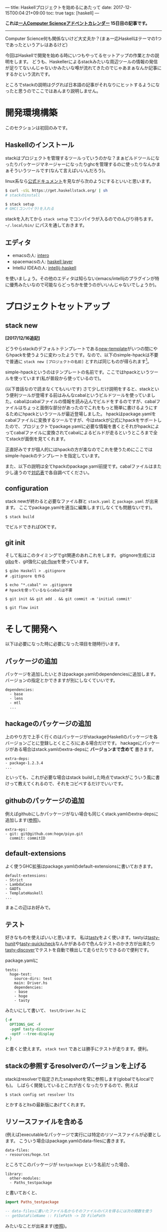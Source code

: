 ---
title: Haskellプロジェクトを始めるにあたって
date: 2017-12-15T00:04:21+09:00
toc: true
tags: [haskell]
---

*これは[[https://qiita.com/advent-calendar/2017/myuon_myon_cs][一人Computer Scienceアドベントカレンダー]] 15日目の記事です。*

-----

Computer Science何も関係ないけど大丈夫か？(まぁ一応Haskellはテーマの1つであったというアレはあるけど)

今回はHaskellで開発を始める時にいつもやってるセットアップの作業とかの説明をします。
どうも、Haskellerによるstackみたいな周辺ツールの情報の発信が足りてないんじゃないかみたいな噂が流れてきたのでじゃあまぁなんか記事にするかという流れです。

ところでstackの説明はググれば日本語の記事がそれなりにヒットするようになったと思うのでここではあんまり説明しません。

* 開発環境構築

このセクションは初回のみです。

** Haskellのインストール

stackはプロジェクトを管理するツールっていうのかな？まぁビルドツールになったりパッケージマネージャーになったりghcを管理するのに使ったりなんかまぁそういうツールです(なんて言えばいいんだろう)。

linux系なら[[https://docs.haskellstack.org/en/stable/README/][公式ドキュメント]]を見ながら次のようにするといいと思います。

#+BEGIN_SRC sh
  $ curl -sSL https://get.haskellstack.org/ | sh
  # stackのinstall

  $ stack setup
  # GHC(コンパイラ)を入れる

#+END_SRC

stackを入れてから ~stack setup~ でコンパイラが入るのでのんびり待ちます。
 =~/.local/bin/= にパスを通しておきます。

** エディタ

- emacsの人: [[https://commercialhaskell.github.io/intero/][intero]]
- spacemacsの人: [[https://github.com/syl20bnr/spacemacs/tree/master/layers/%252Blang/haskell][haskell layer]]
- IntelliJ IDEAの人: [[https://github.com/rikvdkleij/intellij-haskell][intellij-haskell]]

を使いましょう。その他のエディタは知らない(emacs/intellijのプラグインが特に優秀みたいなので可能ならどっちかを使うのがいいんじゃないでしょうか)。

* プロジェクトセットアップ

** stack new

*[2017/12/16追記]*

どうやらstackのデフォルトテンプレートである[[https://github.com/commercialhaskell/stack-templates/blob/master/new-template.hsfiles][new-template]]がいつの間にやらhpackを使うように変わったようです。なので、以下のsimple-hpackは不要で普通に ~stack new [プロジェクトの名前]~ とすれば同じものが得られます[fn:1]。

[fn:1] cabalファイルを捨てたいという気持ちはまぁわかるけれどいきなりツールの使い方が変わってしまう大きな変更を入れてしまうのはどうなんだ感もありますね。せめてupgradeするときにリリースノートを表示するとかして欲しいところ。

*[/追記]*

さてHaskellでプロジェクトを始めます。

#+BEGIN_SRC shell
  $ stack new [プロジェクトの名前] simple-hpack
#+END_SRC

simple-hpackというのはテンプレートの名前です。ここではhpackというツールを使っています(私が普段から使っているので)。

(以下昔話なので読まなくてもいいです) さて少しだけ説明をすると、stackという便利ツールが登場する前はみんなcabalというビルドツールを使っていました。cabalはcabalファイルの情報を読み込んでビルドをするのですが、cabalファイルはちょっと面倒な部分があったのでこれをもっと簡単に書けるようにするためにhpackというツールが最近登場しました。
hpackはpackage.yamlをcabalファイルに変換するツールですが、今はstackが公式にhpackをサポートしたので、プロジェクトでpackage.yamlに必要な情報を書くとそれがhpackによってcabalファイルに変換されてcabalによるビルドが走るというところまで全てstackが面倒を見てくれます。

正直好みですが個人的にはhpackの方が楽なのでこれを使うためにここではsimple-hpackのテンプレートを指定しています。

また、以下の説明は全てhpackのpackage.yaml前提です。cabalファイルはまた少し違うので[[https://github.com/sol/hpack][対応表]]で各自調べてください。

** configuration

stack newが終わると必要なファイル群と ~stack.yaml~ と ~package.yaml~ が出来ます。
ここでpackage.yamlを適当に編集します(しなくても問題ないです)。

#+BEGIN_SRC shell
  $ stack build
#+END_SRC

でビルドできればOKです。

** git init

そして私はこのタイミングでgit関連のあれこれをします。
gitignore生成には[[https://github.com/simonwhitaker/gibo][gibo]]を、git強化に[[https://github.com/nvie/gitflow][git-flow]]を使っています。

#+BEGIN_SRC shell
  $ gibo Haskell > .gitignore
  # .gitignore を作る

  $ echo "*.cabal" >> .gitignore
  # hpackを使っているならcabalは不要

  $ git init && git add . && git commit -m 'initial commit'

  $ git flow init
#+END_SRC


* そして開発へ

以下は必要になった時に必要になった項目を随時行います。

** パッケージの追加

パッケージを追加したいときはpackage.yamlのdependenciesに追加します。
バージョンの指定とかできますが別にしなくていいです。

#+BEGIN_SRC text
  dependencies:
    - base
    - lens
    - mtl
    ...
#+END_SRC

** hackageのパッケージの追加

上のやり方で上手く行くのはパッケージがstackage(Haskellのパッケージを各バージョンごとに登録しとくところ)にある場合だけです。
hackageにパッケージがある場合はstack.yamlのextra-depsに *バージョンまで含めて* 書きます。

#+BEGIN_SRC text
  extra-deps:
  - package-1.2.3.4
  ...
#+END_SRC

といっても、これが必要な場合はstack buildした時点でstackがこういう風に書けって教えてくれるので、それをコピペするだけでいいです。

** githubのパッケージの追加

例えばgithubにしかパッケージがない場合も同じくstack.yamlのextra-depsに追加します([[https://docs.haskellstack.org/en/stable/yaml_configuration/#git-and-mercurial-repos][参照]])。

#+BEGIN_SRC text
  extra-eps:
  - git: git@github.com:hoge/piyo.git
    commit: commitID
#+END_SRC

** default-extensions

よく使うGHC拡張はpackage.yamlのdefault-extensionsに書いておきます。

#+BEGIN_SRC text
  default-extensions:
  - Strict
  - LambdaCase
  - GADTs
  - TemplateHaskell
  ...
#+END_SRC

まぁこの辺はお好みで。

** テスト

好きなものを使えばいいと思います。
私は[[https://www.stackage.org/package/tasty][tasty]]をよく使います。tastyは[[https://www.stackage.org/package/tasty-hunit][tasty-hunit]]や[[https://www.stackage.org/package/tasty-quickcheck][tasty-quickcheck]]なんかがあるので色んなテストのかき方が出来たり[[https://www.stackage.org/package/tasty-discover][tasty-discover]]でテストを自動で検出して走らせたりできるので便利です。

package.yamlに

#+BEGIN_SRC text
  tests:
    hoge-test:
      source-dirs: test
      main: Driver.hs
      dependencies:
      - base
      - hoge
      - tasty
#+END_SRC

みたいにして書いて、 ~test/Driver.hs~ に

#+BEGIN_SRC haskell
  {-#
    OPTIONS_GHC -F
    -pgmF tasty-discover
    -optF --tree-display
  #-}
#+END_SRC

と書くと使えます。 ~stack test~ であとは勝手にテストが走ります。便利。

** stackの参照するresolverのバージョンを上げる

stackはresolverで指定されたsnapshotを常に参照します(globalでもlocalでも)。
しばらく開発しているとこれが古くなったりするので、例えば

#+BEGIN_SRC text
  $ stack config set resolver lts
#+END_SRC

とかするとltsの最新版にあげてくれます。

** リソースファイルを含める

(例えば)executableなパッケージで実行には特定のリソースファイルが必要とします。
こういう場合はpackage.yamlのdata-filesに書きます。

#+BEGIN_SRC text
  data-files:
  - resources/hoge.txt
#+END_SRC

ところでこのパッケージが ~testpackage~ という名前だった場合、

#+BEGIN_SRC text
  library:
    other-modules:
    - Paths_testpackage
#+END_SRC

と書いておくと、

#+BEGIN_SRC haskell
  import Paths_testpackage

  -- data-filesに書いたファイル名からそのファイルのパスを得るには次の関数を使う
  -- getDataFileName :: FilePath -> IO FilePath
#+END_SRC

みたいなことが出来ます([[https://www.haskell.org/cabal/users-guide/developing-packages.html#accessing-data-files-from-package-code][参照]])。


** executableをMain.hs以外から実行する

executableでMain.hs以外から実行しようとすると怒られるかもしれませんが ~-main-is~ オプションで回避できます。

#+BEGIN_SRC text
  executables:
    hoge:
      source-dirs:
      - app
      main: Run.hs
      ghc-options: -main-is Run
#+END_SRC

* おわりに

果たしてこういう記事が求められていたのだろうか、よくわからない(違う気がする)。

こういうのも書いてほしいっていう要望があれば追加するので言ってください。

